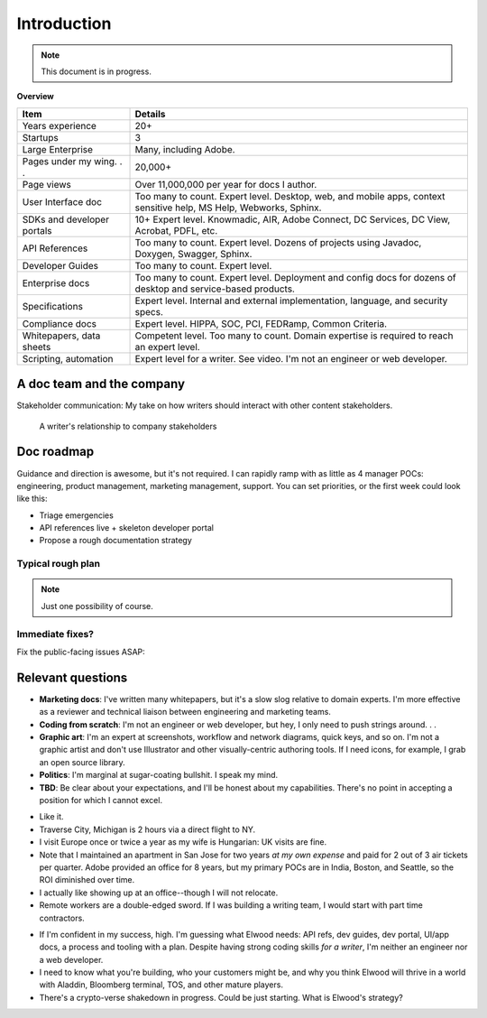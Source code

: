.. |ball| image:: images/crystalball.jpg

******************************************************
Introduction
******************************************************

.. note:: This document is in progress.

**Overview**

.. list-table:: 
    :widths:  25 75
    :header-rows: 1

    * - Item
      - Details
    * - Years experience
      - 20+
    * - Startups
      - 3
    * - Large Enterprise
      - Many, including Adobe.
    * - Pages under my wing. . . 
      - 20,000+
    * - Page views
      - Over 11,000,000 per year for docs I author.
    * - User Interface doc
      - Too many to count. Expert level. Desktop, web, and mobile apps, context sensitive help, MS Help, Webworks, Sphinx.
    * - SDKs and developer portals
      - 10+ Expert level. Knowmadic, AIR, Adobe Connect, DC Services, DC View, Acrobat, PDFL, etc.
    * - API References
      - Too many to count. Expert level. Dozens of projects using Javadoc, Doxygen, Swagger, Sphinx.
    * - Developer Guides
      - Too many to count. Expert level. 
    * - Enterprise docs
      - Too many to count. Expert level. Deployment and config docs for dozens of desktop and service-based products. 
    * - Specifications
      - Expert level. Internal and external implementation, language, and security specs.
    * - Compliance docs
      - Expert level. HIPPA, SOC, PCI, FEDRamp, Common Criteria.
    * - Whitepapers, data sheets
      - Competent level. Too many to count. Domain expertise is required to reach an expert level.
    * - Scripting, automation
      - Expert level for a writer. See video. I'm not an engineer or web developer. 

A doc team and the company
================================

Stakeholder communication: My take on how writers should interact with other content stakeholders.

.. figure:: images/videoicon.png
   :target: https://drive.google.com/file/d/1cCzHiy_A9Q7pL0CYV93xz0CaJ3dCObjD/view?usp=sharing

   A writer's relationship to company stakeholders

Doc roadmap
===========================

Guidance and direction is awesome, but it's not required. I can rapidly ramp with as little as 4 manager POCs: engineering, product management, marketing management, support. You can set priorities, or the first week could look like this: 

* Triage emergencies
* API references live + skeleton developer portal
* Propose a rough documentation strategy

Typical rough plan
--------------------------

.. note:: Just one possibility of course. 

.. image:: images/docplan.png

Immediate fixes?
--------------------

Fix the public-facing issues ASAP:

.. image:: images/apiimage.png

.. image:: images/brokenweb.png


Relevant questions
==========================

.. raw:: html

            <div id="accordion" class="accordionparent">
              <h3 class="accordionheading">Why would you leave your world-class job?</h3>

.. image:: images/balance.png

.. raw:: html

              <h3 class="accordionheading">What are your weaknesses?</h3>

* **Marketing docs**: I've written many whitepapers, but it's a slow slog relative to domain experts. I'm more effective as a reviewer and technical liaison between engineering and marketing teams. 
* **Coding from scratch**: I'm not an engineer or web developer, but hey, I only need to push strings around. . .
* **Graphic art**: I'm an expert at screenshots, workflow and network diagrams, quick keys, and so on. I'm not a graphic artist and don't use Illustrator and other visually-centric authoring tools. If I need icons, for example, I grab an open source library.
* **Politics**: I'm marginal at sugar-coating bullshit. I speak my mind. 
* **TBD**: Be clear about your expectations, and I'll be honest about my capabilities. There's no point in accepting a position for which I cannot excel.

.. raw:: html

              <h3 class="accordionheading">How do you feel about travel?</h3>

* Like it.
* Traverse City, Michigan is 2 hours via a direct flight to NY. 
* I visit Europe once or twice a year as my wife is Hungarian: UK visits are fine.
* Note that I maintained an apartment in San Jose for two years *at my own expense* and paid for 2 out of 3 air tickets per quarter. Adobe provided an office for 8 years, but my primary POCs are in India, Boston, and Seattle, so the ROI diminished over time.
* I actually like showing up at an office--though I will not relocate.
* Remote workers are a double-edged sword. If I was building a writing team, I would start with part time contractors. 

.. raw:: html

              <h3 class="accordionheading">What's your interest level in the job?</h3>

* If I'm confident in my success, high. I'm guessing what Elwood needs: API refs, dev guides, dev portal, UI/app docs, a process and tooling with a plan. Despite having strong coding skills *for a writer*, I'm neither an engineer nor a web developer. 
* I need to know what you're building, who your customers might be, and why you think Elwood will thrive in a world with Aladdin, Bloomberg terminal, TOS, and other mature players.
* There's a crypto-verse shakedown in progress. Could be just starting. What is Elwood's strategy?


.. raw:: html

            <div id="accordion" class="accordionparent">
              <h3 class="accordionheading">What is your outlook for Crypto?</h3>

.. image:: images/outlook.png
